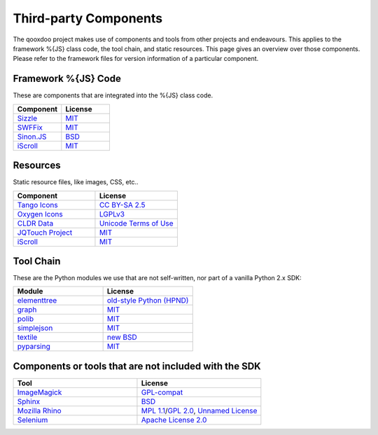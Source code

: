 .. _pages/introduction/third_party_components:

Third-party Components
***************************

The qooxdoo project makes use of components and tools from other projects and endeavours. This applies to the framework %{JS} class code, the tool chain, and static resources. This page gives an overview over those components. Please refer to the framework files for version information of a particular component.

.. _pages/introduction/third_party_components#js_code:

Framework %{JS} Code
============================

These are components that are integrated into the %{JS} class code.

.. list-table::
  :header-rows: 1
  :widths: 50 50

  * - Component
    - License

  * - `Sizzle <http://sizzlejs.com/>`_
    - `MIT <http://www.opensource.org/licenses/mit-license.php>`_

  * - `SWFFix <http://code.google.com/p/swffix/>`_
    - `MIT`_

  * - `Sinon.JS <http://sinonjs.org/>`_
    - `BSD`_
    
  * - `iScroll <http://cubiq.org/iscroll-4/>`_
    - `MIT <http://www.opensource.org/licenses/mit-license.php>`_


.. _pages/introduction/third_party_components#resources:

Resources
=========

Static resource files, like images, CSS, etc..

.. list-table::
  :header-rows: 1
  :widths: 50 50

  * - Component
    - License

  * - `Tango Icons <http://tango.freedesktop.org/Tango_Icon_Library>`_
    - `CC BY-SA 2.5 <http://creativecommons.org/licenses/by-sa/2.5/>`_

  * - `Oxygen Icons <http://www.oxygen-icons.org/>`_
    - `LGPLv3 <http://www.gnu.org/licenses/lgpl.html>`_

  * - `CLDR Data <http://cldr.unicode.org/>`_
    - `Unicode Terms of Use <http://www.unicode.org/copyright.html>`_
    
  * - `JQTouch Project <http://www.jqtouch.com/>`_
    - `MIT <http://www.opensource.org/licenses/mit-license.php>`_
    
  * - `iScroll <http://cubiq.org/iscroll-4/>`_
    - `MIT <http://www.opensource.org/licenses/mit-license.php>`_

.. _pages/introduction/third_party_components#tool_chain:

Tool Chain
===========

These are the Python modules we use that are not self-written, nor part of a vanilla Python 2.x SDK:

.. list-table::
   :header-rows: 1
   :widths: 50 50

   * - Module
     - License

   * - `elementtree <http://effbot.org/zone/element-index.htm>`_
     - `old-style Python <http://effbot.org/zone/copyright.htm>`_ `(HPND) <http://www.opensource.org/licenses/historical.php>`_
 
   * - `graph <http://pypi.python.org/pypi/python-graph>`_
     - `MIT`_
 
   * - `polib <http://pypi.python.org/pypi/polib>`_
     - `MIT`_
 
   * - `simplejson <http://pypi.python.org/pypi/simplejson>`_
     - `MIT`_
 
   * - `textile <http://code.google.com/p/pytextile/>`_
     - `new BSD <http://www.opensource.org/licenses/bsd-license.php>`_
 
   * - `pyparsing <http://pypi.python.org/pypi/pyparsing/>`_
     - `MIT`_


.. _pages/introduction/third_party_components#other:

Components or tools that are not included with the SDK
=======================================================

.. list-table::
   :header-rows: 1
   :widths: 50 50

   * - Tool
     - License

   * - `ImageMagick <http://www.imagemagick.org/script/index.php>`_ 
     - `GPL-compat <http://www.imagemagick.org/script/license.php>`_

   * - `Sphinx <http://sphinx.pocoo.org/>`_
     - `BSD <http://www.opensource.org/licenses/bsd-license.php>`_

   * - `Mozilla Rhino <http://developer.mozilla.org/en/Rhino>`_
     - `MPL 1.1 <http://www.mozilla.org/MPL/MPL-1.1.html>`_/`GPL 2.0 <http://www.gnu.org/licenses/gpl-2.0.html>`_, `Unnamed License <https://developer.mozilla.org/en/Rhino_License#License_for_portions_of_the_Rhino_debugger>`_

   * - `Selenium <seleniumhq.org>`_
     - `Apache License 2.0 <http://www.apache.org/licenses/LICENSE-2.0>`_
